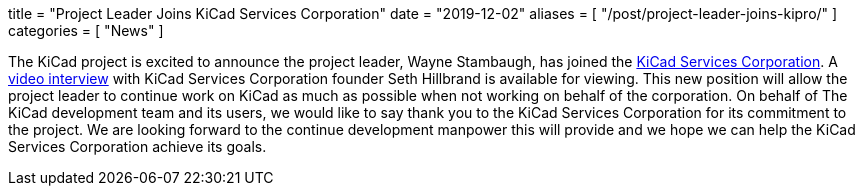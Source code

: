 +++
title = "Project Leader Joins KiCad Services Corporation"
date = "2019-12-02"
aliases = [
    "/post/project-leader-joins-kipro/"
]
categories = [
    "News"
]
+++

:icons: fonts
:iconsdir: /img/icons/

The KiCad project is excited to announce the project leader, Wayne Stambaugh,
has joined the https://www.kipro-pcb.com/[KiCad Services Corporation].  A
https://youtu.be/X4wMtCqVUQE[video interview] with KiCad Services Corporation
founder Seth Hillbrand is available for viewing.  This new position will allow
the project leader to continue work on KiCad as much as possible when not
working on behalf of the corporation.  On behalf of The KiCad development team
and its users, we would like to say thank you to the KiCad Services Corporation
for its commitment to the project.  We are looking forward to the continue
development manpower this will provide and we hope we can help the KiCad Services
Corporation achieve its goals.
